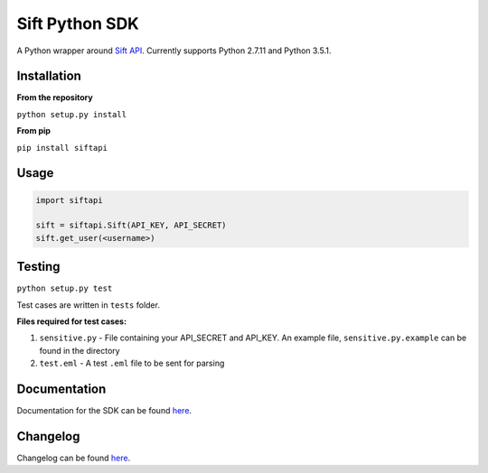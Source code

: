 ===============
Sift Python SDK
===============

A Python wrapper around `Sift API <http://sift.easilydo.com>`_. Currently
supports Python 2.7.11 and Python 3.5.1.

Installation
------------

**From the repository**

``python setup.py install``

**From pip**

``pip install siftapi``

Usage
-----
.. code-block:: python

  import siftapi

  sift = siftapi.Sift(API_KEY, API_SECRET)
  sift.get_user(<username>)

Testing
-------

``python setup.py test``

Test cases are written in ``tests`` folder.

**Files required for test cases:**

1. ``sensitive.py`` - File containing your API_SECRET and API_KEY. An example
   file, ``sensitive.py.example`` can be found in the directory
2. ``test.eml`` - A test ``.eml`` file to be sent for parsing

Documentation
-------------

Documentation for the SDK can be found `here <https://github.com/agent8/sift-python-sdk/blob/master/docs/API.rst>`__.

Changelog
---------

Changelog can be found `here <https://github.com/agent8/sift-python-sdk/blob/master/docs/CHANGELOG.rst>`__.
